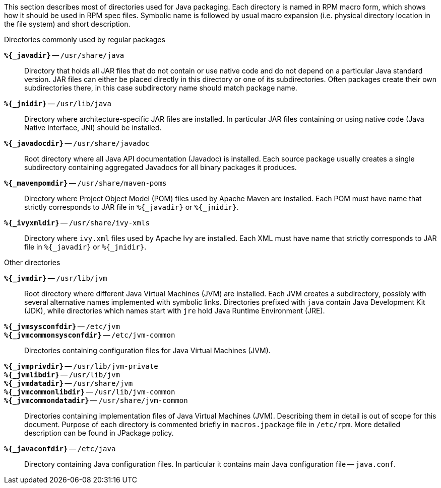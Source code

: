 This section describes most of directories used for Java packaging.
Each directory is named in RPM macro form, which shows how it should
be used in RPM spec files.  Symbolic name is followed by usual macro
expansion (i.e. physical directory location in the file system) and
short description.

.Directories commonly used by regular packages
[glossary]
*`%{_javadir}`* -- `/usr/share/java`::

    Directory that holds all JAR files that do not contain or use
    native code and do not depend on a particular Java standard
    version.  JAR files can either be placed directly in this
    directory or one of its subdirectories.  Often packages create
    their own subdirectories there, in this case subdirectory name
    should match package name.

*`%{_jnidir}`* -- `/usr/lib/java`::

    Directory where architecture-specific JAR files are installed.  In
    particular JAR files containing or using native code (Java Native
    Interface, JNI) should be installed.

*`%{_javadocdir}`* -- `/usr/share/javadoc`::

    Root directory where all Java API documentation (Javadoc) is
    installed.  Each source package usually creates a single
    subdirectory containing aggregated Javadocs for all binary
    packages it produces.

*`%{_mavenpomdir}`* -- `/usr/share/maven-poms`::

    Directory where Project Object Model (POM) files used by Apache
    Maven are installed.  Each POM must have name that strictly
    corresponds to JAR file in `%{_javadir}` or `%{_jnidir}`.

*`%{_ivyxmldir}`* -- `/usr/share/ivy-xmls`::

    Directory where `ivy.xml` files used by Apache Ivy are installed.
    Each XML must have name that strictly corresponds to JAR file in
    `%{_javadir}` or `%{_jnidir}`.


.Other directories
[glossary]
*`%{_jvmdir}`* -- `/usr/lib/jvm`::

    Root directory where different Java Virtual Machines (JVM) are
    installed.  Each JVM creates a subdirectory, possibly with several
    alternative names implemented with symbolic links.  Directories
    prefixed with `java` contain Java Development Kit (JDK), while
    directories which names start with `jre` hold Java Runtime
    Environment (JRE).

*`%{_jvmsysconfdir}`* -- `/etc/jvm`::
*`%{_jvmcommonsysconfdir}`* -- `/etc/jvm-common`::

    Directories containing configuration files for Java Virtual
    Machines (JVM).

*`%{_jvmprivdir}`* -- `/usr/lib/jvm-private`::
*`%{_jvmlibdir}`* -- `/usr/lib/jvm`::
*`%{_jvmdatadir}`* -- `/usr/share/jvm`::
*`%{_jvmcommonlibdir}`* -- `/usr/lib/jvm-common`::
*`%{_jvmcommondatadir}`* -- `/usr/share/jvm-common`::

    Directories containing implementation files of Java Virtual
    Machines (JVM).  Describing them in detail is out of scope for
    this document.  Purpose of each directory is commented briefly in
    `macros.jpackage` file in `/etc/rpm`.  More detailed description
    can be found in JPackage policy.

*`%{_javaconfdir}`* -- `/etc/java`::

    Directory containing Java configuration files.  In particular it
    contains main Java configuration file -- `java.conf`.
